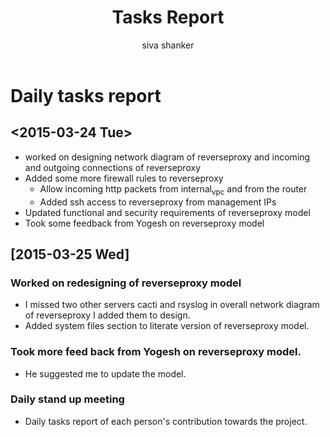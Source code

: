 #+TITLE: Tasks Report 
#+Author: siva shanker
#+Email: shankar@vlabs.ac.in
* Daily tasks report 
** <2015-03-24 Tue>
- worked on designing network diagram of reverseproxy and incoming
  and outgoing connections of reverseproxy
- Added some more firewall rules to reverseproxy 
  + Allow incoming http packets from internal_vpc and from the
    router
  + Added ssh access to reverseproxy from management IPs
- Updated functional and security requirements of reverseproxy model
- Took some feedback from Yogesh on reverseproxy model
** [2015-03-25 Wed]
*** Worked on redesigning of reverseproxy model
  + I missed two other servers cacti and rsyslog in overall network diagram of reverseproxy
    I added them to design.
  + Added system files section to literate version of reverseproxy model.
*** Took more feed back from Yogesh on reverseproxy model. 
  + He suggested me to update the model.
*** Daily stand up meeting
  + Daily tasks report of each person's contribution towards the
    project.

  

  
